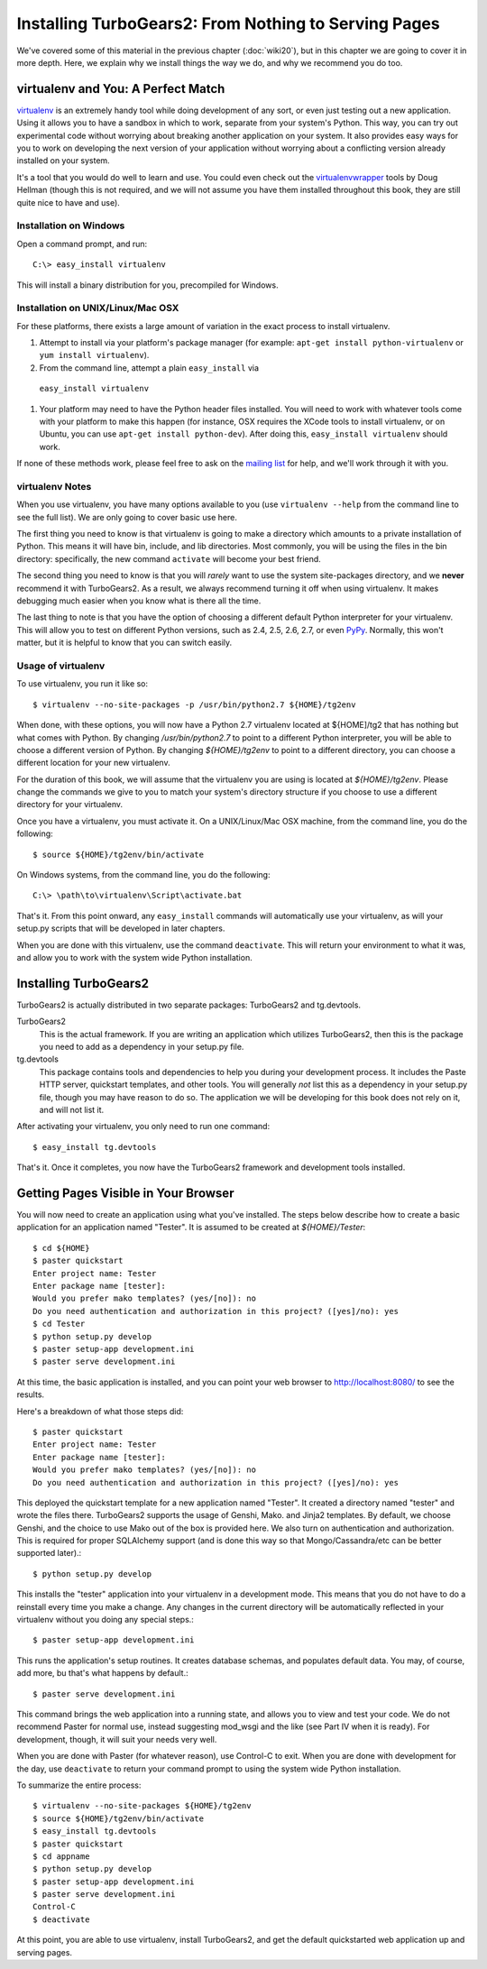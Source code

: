 =====================================================
Installing TurboGears2: From Nothing to Serving Pages
=====================================================

We've covered some of this material in the previous chapter
(:doc:`wiki20`), but in this chapter we are going to cover it in more
depth. Here, we explain why we install things the way we do, and why
we recommend you do too.

virtualenv and You: A Perfect Match
===================================

virtualenv_ is an extremely handy tool while doing development of any
sort, or even just testing out a new application. Using it allows you
to have a sandbox in which to work, separate from your system's
Python. This way, you can try out experimental code without worrying
about breaking another application on your system. It also provides
easy ways for you to work on developing the next version of your
application without worrying about a conflicting version already
installed on your system.

It's a tool that you would do well to learn and use. You could even
check out the virtualenvwrapper_ tools by Doug Hellman (though this is
not required, and we will not assume you have them installed
throughout this book, they are still quite nice to have and use).

Installation on Windows
-----------------------

Open a command prompt, and run::

     C:\> easy_install virtualenv

This will install a binary distribution for you, precompiled for
Windows.

Installation on UNIX/Linux/Mac OSX
----------------------------------

For these platforms, there exists a large amount of variation in the
exact process to install virtualenv.

#. Attempt to install via your platform's package manager (for
   example: ``apt-get install python-virtualenv`` or ``yum install
   virtualenv``).

#. From the command line, attempt a plain ``easy_install`` via
 ``easy_install virtualenv``

#. Your platform may need to have the Python header files
   installed. You will need to work with whatever tools come with your
   platform to make this happen (for instance, OSX requires the XCode
   tools to install virtualenv, or on Ubuntu, you can use ``apt-get
   install python-dev``). After doing this, ``easy_install
   virtualenv`` should work.

If none of these methods work, please feel free to ask on the `mailing
list`_ for help, and we'll work through it with you.

.. _whyvirtualenv:

virtualenv Notes
----------------

When you use virtualenv, you have many options available to you (use
``virtualenv --help`` from the command line to see the full list). We
are only going to cover basic use here.

The first thing you need to know is that virtualenv is going to make a
directory which amounts to a private installation of Python. This
means it will have bin, include, and lib directories. Most commonly,
you will be using the files in the bin directory: specifically,
the new command ``activate`` will become your best friend.

The second thing you need to know is that you will *rarely* want to
use the system site-packages directory, and we **never** recommend it
with TurboGears2. As a result, we always recommend turning it off when
using virtualenv. It makes debugging much easier when you know what is
there all the time.

The last thing to note is that you have the option of choosing a
different default Python interpreter for your virtualenv. This will
allow you to test on different Python versions, such as 2.4, 2.5, 2.6,
2.7, or even PyPy_. Normally, this won't matter, but it is helpful to
know that you can switch easily.

Usage of virtualenv
-------------------

To use virtualenv, you run it like so::

   $ virtualenv --no-site-packages -p /usr/bin/python2.7 ${HOME}/tg2env

When done, with these options, you will now have a Python 2.7
virtualenv located at ${HOME]/tg2 that has nothing but what comes with
Python. By changing */usr/bin/python2.7* to point to a different
Python interpreter, you will be able to choose a different version of
Python. By changing *${HOME}/tg2env* to point to a different
directory, you can choose a different location for your new
virtualenv.

For the duration of this book, we will assume that the virtualenv you
are using is located at *${HOME}/tg2env*. Please change the commands
we give to you to match your system's directory structure if you
choose to use a different directory for your virtualenv.

Once you have a virtualenv, you must activate it. On a UNIX/Linux/Mac
OSX machine, from the command line, you do the following::

    $ source ${HOME}/tg2env/bin/activate

On Windows systems, from the command line, you do the following::

   C:\> \path\to\virtualenv\Script\activate.bat

That's it. From this point onward, any ``easy_install`` commands will
automatically use your virtualenv, as will your setup.py scripts that
will be developed in later chapters.

When you are done with this virtualenv, use the command
``deactivate``. This will return your environment to what it was, and
allow you to work with the system wide Python installation.

Installing TurboGears2
======================

TurboGears2 is actually distributed in two separate packages:
TurboGears2 and tg.devtools.

TurboGears2
    This is the actual framework. If you are writing an application
    which utilizes TurboGears2, then this is the package you need to
    add as a dependency in your setup.py file.

tg.devtools
    This package contains tools and dependencies to help you during
    your development process. It includes the Paste HTTP server,
    quickstart templates, and other tools. You will generally *not*
    list this as a dependency in your setup.py file, though you may
    have reason to do so. The application we will be developing for
    this book does not rely on it, and will not list it.

After activating your virtualenv, you only need to run one command::

    $ easy_install tg.devtools

That's it. Once it completes, you now have the TurboGears2 framework
and development tools installed.

Getting Pages Visible in Your Browser
=====================================

You will now need to create an application using what you've
installed. The steps below describe how to create a basic application
for an application named "Tester". It is assumed to be created at *${HOME}/Tester*::

    $ cd ${HOME}
    $ paster quickstart
    Enter project name: Tester
    Enter package name [tester]: 
    Would you prefer mako templates? (yes/[no]): no
    Do you need authentication and authorization in this project? ([yes]/no): yes
    $ cd Tester
    $ python setup.py develop
    $ paster setup-app development.ini
    $ paster serve development.ini

At this time, the basic application is installed, and you can point
your web browser to http://localhost:8080/ to see the results.

Here's a breakdown of what those steps did::

    $ paster quickstart
    Enter project name: Tester
    Enter package name [tester]: 
    Would you prefer mako templates? (yes/[no]): no
    Do you need authentication and authorization in this project? ([yes]/no): yes

This deployed the quickstart template for a new application named
"Tester". It created a directory named "tester" and wrote the files
there. TurboGears2 supports the usage of Genshi, Mako. and Jinja2
templates. By default, we choose Genshi, and the choice to use Mako
out of the box is provided here. We also turn on authentication and
authorization. This is required for proper SQLAlchemy support (and is
done this way so that Mongo/Cassandra/etc can be better supported
later).::

    $ python setup.py develop

This installs the "tester" application into your virtualenv in a
development mode. This means that you do not have to do a reinstall
every time you make a change. Any changes in the current directory
will be automatically reflected in your virtualenv without you doing
any special steps.::

    $ paster setup-app development.ini

This runs the application's setup routines. It creates database
schemas, and populates default data. You may, of course, add more, bu
that's what happens by default.::

    $ paster serve development.ini

This command brings the web application into a running state, and
allows you to view and test your code. We do not recommend Paster for
normal use, instead suggesting mod_wsgi and the like (see Part IV when
it is ready). For development, though, it will suit your needs very
well.

When you are done with Paster (for whatever reason), use Control-C to
exit. When you are done with development for the day, use
``deactivate`` to return your command prompt to using the system wide
Python installation.

.. todo:: Add link to Part IV when it is written.

To summarize the entire process::

   $ virtualenv --no-site-packages ${HOME}/tg2env
   $ source ${HOME}/tg2env/bin/activate
   $ easy_install tg.devtools
   $ paster quickstart
   $ cd appname
   $ python setup.py develop
   $ paster setup-app development.ini
   $ paster serve development.ini
   Control-C
   $ deactivate

At this point, you are able to use virtualenv, install TurboGears2,
and get the default quickstarted web application up and serving pages.

.. _virtualenv: http://pypi.python.org/pypi/virtualenv
.. _virtualenvwrapper: http://www.doughellmann.com/projects/virtualenvwrapper/
.. _mailing list: http://groups.google.com/group/turbogears
.. _PyPy: http://www.pypy.org/
